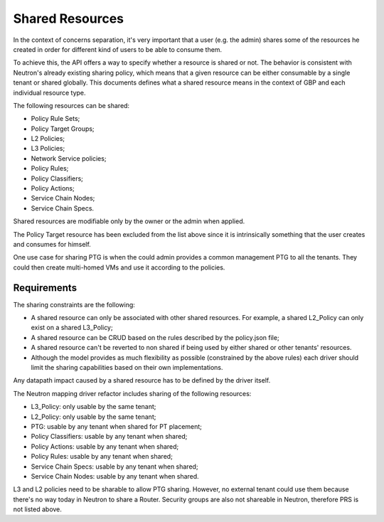 ..
 This work is licensed under a Creative Commons Attribution 3.0 Unported
 License.

 http://creativecommons.org/licenses/by/3.0/legalcode

Shared Resources
================

In the context of concerns separation, it's very important that a user
(e.g. the admin) shares some of the resources he created in order for
different kind of users to be able to consume them.

To achieve this, the API offers a way to specify whether a resource is shared
or not. The behavior is consistent with Neutron's already existing sharing
policy, which means that a given resource can be either consumable by a single
tenant or shared globally. This documents defines what a shared resource means
in the context of GBP and each individual resource type.

The following resources can be shared:

* Policy Rule Sets;
* Policy Target Groups;
* L2 Policies;
* L3 Policies;
* Network Service policies;
* Policy Rules;
* Policy Classifiers;
* Policy Actions;
* Service Chain Nodes;
* Service Chain Specs.


Shared resources are modifiable only by the owner or the
admin when applied.

The Policy Target resource has been excluded from the list above
since it is intrinsically something that the user creates and
consumes for himself.

One use case for sharing PTG is when the could admin provides a
common management PTG to all the tenants. They could then create
multi-homed VMs and use it according to the policies.

Requirements
------------

The sharing constraints are the following:

- A shared resource can only be associated with other shared
  resources. For example, a shared L2_Policy can only exist on
  a shared L3_Policy;
- A shared resource can be CRUD  based on the
  rules described by the policy.json file;
- A shared resource can't be reverted to non shared if being
  used by either shared or other tenants' resources.
- Although the model provides as much flexibility as possible
  (constrained by the above rules) each driver should limit
  the sharing capabilities based on their own implementations.

Any datapath impact caused by a shared resource has to be
defined by the driver itself.

The Neutron mapping driver refactor includes sharing of the
following resources:

- L3_Policy: only usable by the same tenant;
- L2_Policy: only usable by the same tenant;
- PTG: usable by any tenant when shared for PT placement;
- Policy Classifiers: usable by any tenant when shared;
- Policy Actions: usable by any tenant when shared;
- Policy Rules: usable by any tenant when shared;
- Service Chain Specs: usable by any tenant when shared;
- Service Chain Nodes: usable by any tenant when shared.

L3 and L2 policies need to be sharable to allow PTG sharing.
However, no external tenant could use them because there's no
way today in Neutron to share a Router.
Security groups are also not shareable in Neutron, therefore
PRS is not listed above.